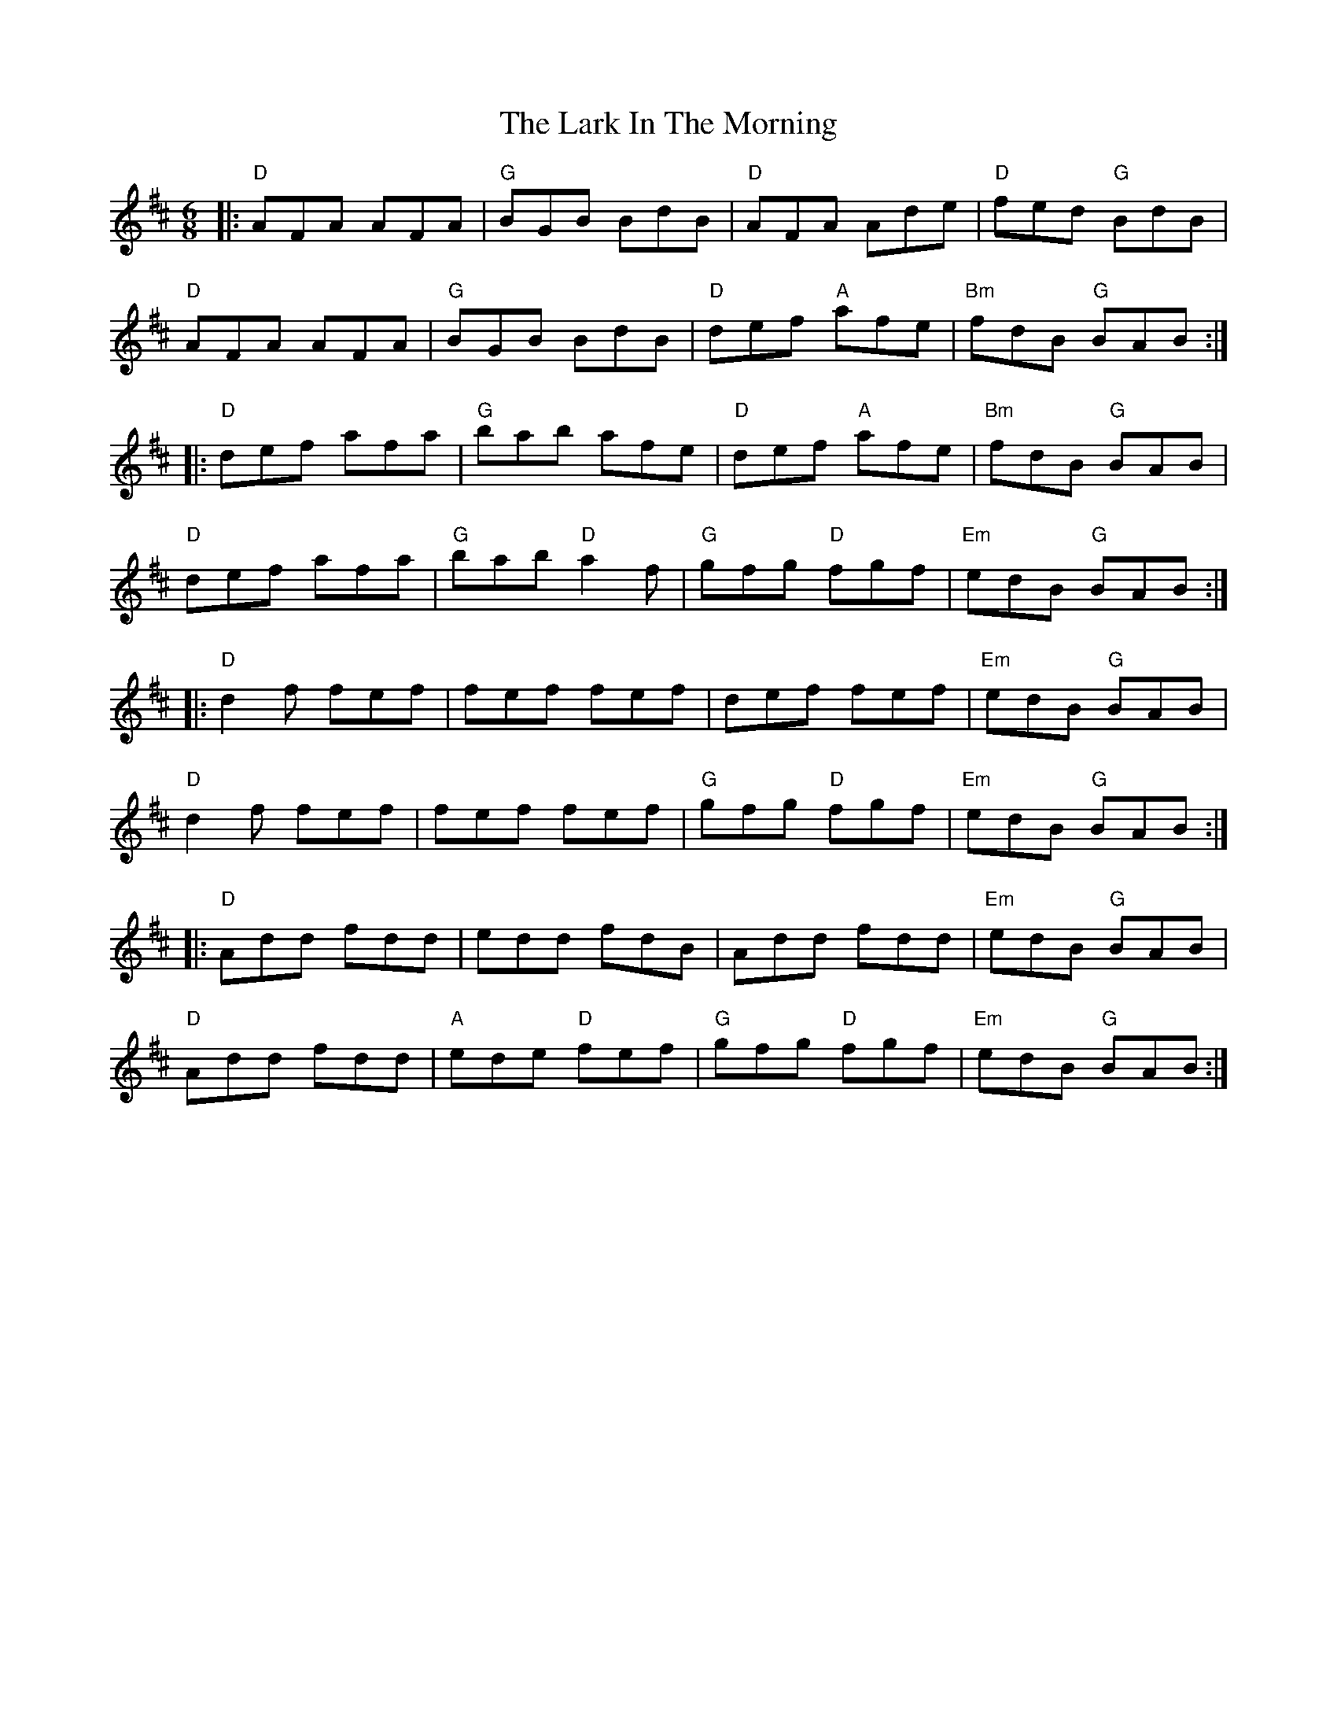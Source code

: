 X: 22866
T: Lark In The Morning, The
R: jig
M: 6/8
K: Dmajor
|:"D"AFA AFA|"G"BGB BdB|"D"AFA Ade|"D"fed "G"BdB|
"D"AFA AFA|"G"BGB BdB|"D"def "A"afe|"Bm"fdB "G"BAB:|
|:"D"def afa|"G"bab afe|"D"def "A"afe|"Bm"fdB "G"BAB|
"D"def afa|"G"bab "D"a2f|"G"gfg "D"fgf|"Em"edB "G"BAB:|
|:"D"d2f fef|fef fef|def fef|"Em"edB "G"BAB|
"D"d2f fef|fef fef|"G"gfg "D"fgf|"Em"edB "G"BAB:|
|:"D"Add fdd|edd fdB|Add fdd|"Em"edB "G"BAB|
"D"Add fdd|"A"ede "D"fef|"G"gfg "D"fgf|"Em"edB "G"BAB:|

